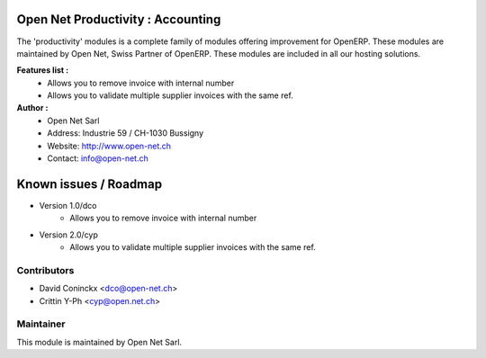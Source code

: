 .. image:: https://img.shields.io/badge/licence-AGPL--3-blue.svg
    :alt: License: AGPL-3

Open Net Productivity : Accounting
================================================================

The 'productivity' modules is a complete family of modules offering improvement for OpenERP.
These modules are maintained by Open Net, Swiss Partner of OpenERP.
These modules are included in all our hosting solutions.

**Features list :**
    * Allows you to remove invoice with internal number
    * Allows you to validate multiple supplier invoices with the same ref.

**Author :** 
    * Open Net Sarl
    * Address: Industrie 59 / CH-1030 Bussigny
    * Website: http://www.open-net.ch
    * Contact: info@open-net.ch


Known issues / Roadmap
======================

* Version 1.0/dco
    * Allows you to remove invoice with internal number

* Version 2.0/cyp
    * Allows you to validate multiple supplier invoices with the same ref.


Contributors
------------

* David Coninckx <dco@open-net.ch>
* Crittin Y-Ph <cyp@open.net.ch>

Maintainer
----------

.. image:: http://open-net.ch/logo.png
   :alt: Open Net Sarl
   :target: http://open-net.ch

This module is maintained by Open Net Sarl.
